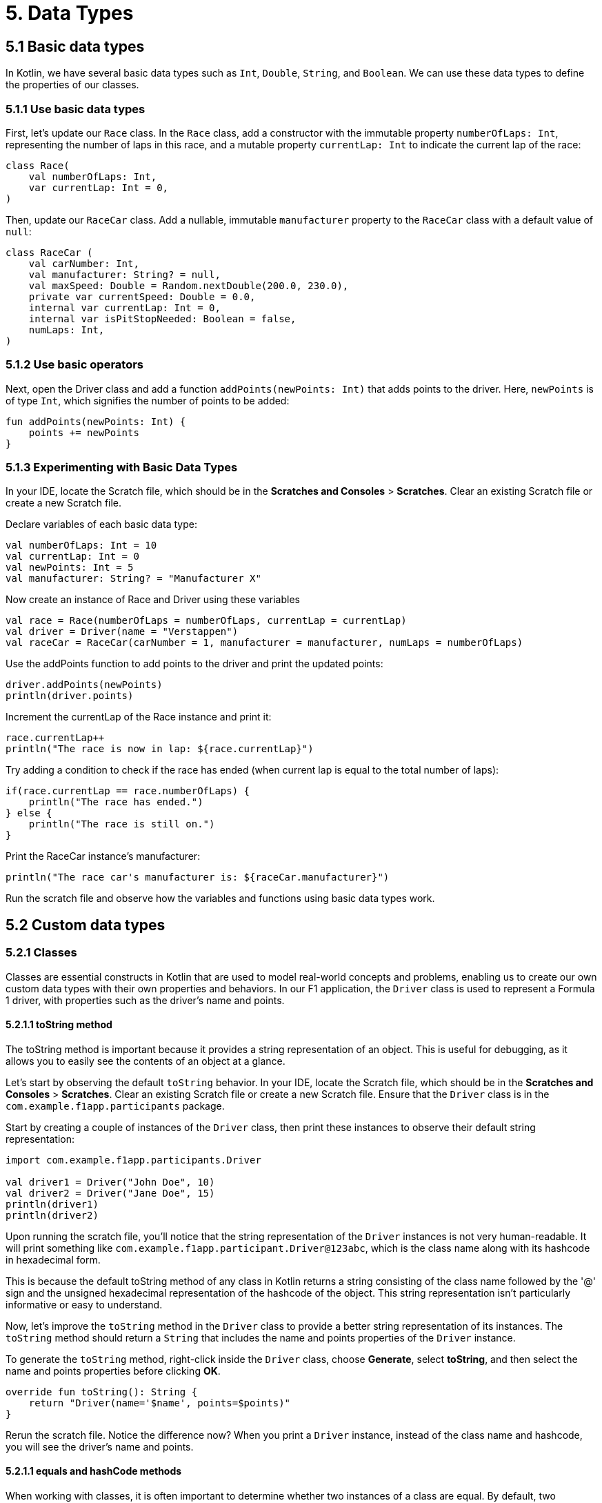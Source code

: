 = 5. Data Types
:sectanchors:
:source-highlighter: pygments

== 5.1 Basic data types
In Kotlin, we have several basic data types such as `Int`, `Double`, `String`, and `Boolean`. We can use these data types to define the properties of our classes.

=== 5.1.1 Use basic data types
First, let's update our `Race` class. In the `Race` class, add a constructor with the immutable property `numberOfLaps: Int`, representing the number of laps in this race, and a mutable property `currentLap: Int` to indicate the current lap of the race:


[source,kotlin]
----
class Race(
    val numberOfLaps: Int,
    var currentLap: Int = 0,
)
----

Then, update our `RaceCar` class. Add a nullable, immutable `manufacturer` property to the `RaceCar` class with a default value of `null`:

[source,kotlin]
----
class RaceCar (
    val carNumber: Int,
    val manufacturer: String? = null,
    val maxSpeed: Double = Random.nextDouble(200.0, 230.0),
    private var currentSpeed: Double = 0.0,
    internal var currentLap: Int = 0,
    internal var isPitStopNeeded: Boolean = false,
    numLaps: Int,
)
----

=== 5.1.2 Use basic operators

Next, open the Driver class and add a function `addPoints(newPoints: Int)` that adds points to the driver. Here, `newPoints` is of type `Int`, which signifies the number of points to be added:

[source,kotlin]
----
fun addPoints(newPoints: Int) {
    points += newPoints
}
----

=== 5.1.3 Experimenting with Basic Data Types
In your IDE, locate the Scratch file, which should be in the *Scratches and Consoles* > *Scratches*. Clear an existing Scratch file or create a new Scratch file.

Declare variables of each basic data type:

[source,kotlin]
----
val numberOfLaps: Int = 10
val currentLap: Int = 0
val newPoints: Int = 5
val manufacturer: String? = "Manufacturer X"
----

Now create an instance of Race and Driver using these variables

[source,kotlin]
----
val race = Race(numberOfLaps = numberOfLaps, currentLap = currentLap)
val driver = Driver(name = "Verstappen")
val raceCar = RaceCar(carNumber = 1, manufacturer = manufacturer, numLaps = numberOfLaps)
----

Use the addPoints function to add points to the driver and print the updated points:

[source,kotlin]
----
driver.addPoints(newPoints)
println(driver.points)
----

Increment the currentLap of the Race instance and print it:

[source,kotlin]
----
race.currentLap++
println("The race is now in lap: ${race.currentLap}")
----

Try adding a condition to check if the race has ended (when current lap is equal to the total number of laps):

[source,kotlin]
----
if(race.currentLap == race.numberOfLaps) {
    println("The race has ended.")
} else {
    println("The race is still on.")
}
----

Print the RaceCar instance's manufacturer:

[source,kotlin]
----
println("The race car's manufacturer is: ${raceCar.manufacturer}")
----

Run the scratch file and observe how the variables and functions using basic data types work.

== 5.2 Custom data types

=== 5.2.1 Classes
Classes are essential constructs in Kotlin that are used to model real-world concepts and problems, enabling us to create our own custom data types with their own properties and behaviors. In our F1 application, the `Driver` class is used to represent a Formula 1 driver, with properties such as the driver's name and points.

==== 5.2.1.1 toString method
The toString method is important because it provides a string representation of an object. This is useful for debugging, as it allows you to easily see the contents of an object at a glance.

Let's start by observing the default `toString` behavior. In your IDE, locate the Scratch file, which should be in the *Scratches and Consoles* > *Scratches*. Clear an existing Scratch file or create a new Scratch file. Ensure that the `Driver` class is in the `com.example.f1app.participants` package.

Start by creating a couple of instances of the `Driver` class, then print these instances to observe their default string representation:

[source,kotlin]
----
import com.example.f1app.participants.Driver

val driver1 = Driver("John Doe", 10)
val driver2 = Driver("Jane Doe", 15)
println(driver1)
println(driver2)
----

Upon running the scratch file, you'll notice that the string representation of the `Driver` instances is not very human-readable. It will print something like `com.example.f1app.participant.Driver@123abc`, which is the class name along with its hashcode in hexadecimal form.


This is because the default toString method of any class in Kotlin returns a string consisting of the class name followed by the '@' sign and the unsigned hexadecimal representation of the hashcode of the object. This string representation isn't particularly informative or easy to understand.

Now, let's improve the `toString` method in the `Driver` class to provide a better string representation of its instances. The `toString` method should return a `String` that includes the name and points properties of the `Driver` instance.

To generate the `toString` method, right-click inside the `Driver` class, choose *Generate*, select *toString*, and then select the name and points properties before clicking *OK*.


[source,kotlin]
----
override fun toString(): String {
    return "Driver(name='$name', points=$points)"
}
----

Rerun the scratch file. Notice the difference now? When you print a `Driver` instance, instead of the class name and hashcode, you will see the driver's name and points.

==== 5.2.1.1 equals and hashCode methods

When working with classes, it is often important to determine whether two instances of a class are equal. By default, two instances are considered equal if they refer to the exact same object (reference equality). However, in many cases, we want two instances to be considered equal if their properties are equal (structural equality). This is where the equals and hashCode methods come in.

Let's start by observing the default equality behavior. Let's compare two John Doe drivers with properties that have the same values:

[source,kotlin]
----
import com.example.f1app.participants.Driver

val driverJohn1 = Driver("John Doe", 100)
val driverJohn2 = Driver("John Doe", 100, driverJohn1.uuid)
println(driverJohn1)
println(driverJohn2)
println(driverJohn1 == driverJohn2) // should print 'false'
----

Even though drivers are the same and share uuid thew are not considered equal because we are using equals and hashcode inherited from Any class, and this reference equality.

To achieve structural equality for `Driver` instances, we need to override the `equals` and `hashCode` methods. This can be automated in your IDE. Right-click inside the `Driver` class, choose *Generate*, select *equals* and *hashCode*, then select the *uuid* property, and click *OK*.


[source,kotlin]
----
    override fun equals(other: Any?): Boolean {
        if (this === other) return true
        if (javaClass != other?.javaClass) return false

        other as Driver

        if (uuid != other.uuid) return false

        return true
    }

    override fun hashCode(): Int {
        return uuid.hashCode()
    }
----


Now, let's create two drivers with the same UUID, print them, and compare them using the `==` operator.

[source,kotlin]
----
val driverJohn = Driver("John Doe", 100)
val driverJane = Driver("Jane Doe", 100, driverJohn.uuid)
println(driverJohn == driverJane) // should print 'true'
----

Rerun the scratch file. Now, two `Driver` instances with the same `uuid` are considered equal. This allows us to compare and handle `Driver` instances in a more intuitive and effective way.

=== 5.2.2 Data Classes
In Kotlin, we have a special kind of classes called data classes, which are mainly used to hold data. In data classes, standard functions like `toString`, `equals`, `hashCode`, and the copying mechanism are automatically generated, which can be very convenient.

==== 5.2.2.1 Update F1 app
For our F1 app, we can add a data class `Result` inside our `Race` class to represent the result of each driver, team, and race car. We also keep track of the race's progress with a mutable list of `raceResults`.

[source,kotlin]
----
import com.example.f1app.participants.Driver
import com.example.f1app.participants.RaceCar
import com.example.f1app.participants.Team

class Race(
    val numberOfLaps: Int,
    val teams: List<Team>,
    var currentLap: Int = 0,
) {
    private val raceResults: MutableList<Result> = mutableListOf()

    data class Result(
        val team: Team,
        val driver: Driver,
        val car: RaceCar,
        var totalLapTime: Double = 0.0,
        var fastestLap: Double = Double.MAX_VALUE,
    )

    companion object {
        const val PITSTOP_TIME = 5.0 // 5 minutes
    }
}
----

==== 5.2.2.1 Experimenting with Data Classes
Now, let's try to understand how data classes work using the Scratch file (clear existing Scratch file or create a new Scratch file).

Create instances of Driver, RaceCar, Team, and Race:

[source,kotlin]
----
val driver = Driver("Hamilton")
val raceCar = RaceCar(carNumber = 44)
val team = Team("Mercedes", listOf(driver), setOf(raceCar))
val race = Race(56, listOf(team))
----


=== 5.2.3 Enum Classes

In Kotlin, Enum Classes are used to create a type which can have a fixed number of possible instances. For our F1 app, we can create an Enum Class RaceEvent to represent different events that can happen during a race such as normal lap, breakdown or collision.

Place this `RaceEvent` Enum Class as a top-level declaration after the `Race` class in *Race.kt*:


[source,kotlin]
----
enum class RaceEvent {
    NORMAL,
    BREAKDOWN,
    COLLISION,
}
----

After defining our RaceEvent Enum Class, let's use it in our Scratch file (clear existing Scratch file or create a new Scratch file).

Declare a variable raceEvent of type RaceEvent and assign it a value of RaceEvent.NORMAL. Print it:

[source,kotlin]
----
import com.example.f1app.RaceEvent

var raceEvent: RaceEvent = RaceEvent.NORMAL
println("Current Race Event: $raceEvent")
----

Simulate a change in race event by assigning `RaceEvent.BREAKDOWN` to `raceEvent` and print it:

[source,kotlin]
----
raceEvent = RaceEvent.BREAKDOWN
println("Current Race Event: $raceEvent")
----

Enum classes have built-in methods to list all constants (`values()`) and find a constant by its name (`valueOf(name: String)`). Try these methods and observe the outputs:

[source,kotlin]
----
val allEvents = RaceEvent.values()
println("All possible Race Events: ${allEvents.joinToString(", ")}")

val collisionEvent = RaceEvent.valueOf("COLLISION")
println("Event found by name: $collisionEvent")

----

Run the scratch file.


== 5.3 Collections
In Kotlin, collections such as lists, sets, and maps play a significant role in handling and manipulating data. They allow us to store multiple items in a single variable. Let's see how we can use them in our project.

=== 5.3.1 Update F1 Simulator application

Firstly, create a new class `Team` in the `participants` package. This class will have an immutable `name: String`, and two immutable collections - a list of drivers `drivers: List<Driver>`, and a set of race cars `raceCars: Set<RaceCar>`:

[source,kotlin]
----
class Team(
    val name: String,
    val drivers: List<Driver>,
    val raceCars: Set<RaceCar>,
) {

}
----

Then, we'll create a map that assigns each driver to a race car. Add an immutable `driverCarMap: Map<Driver, RaceCar>` property, which can be initialized by zipping together the drivers list and the raceCars set, and then converting the resultant pairs to a map:

[source,kotlin]
----
class Team(
    val name: String,
    val drivers: List<Driver>,
    val raceCars: Set<RaceCar>,
) {
    val driverCarMap: Map<Driver, RaceCar> = drivers.zip(raceCars).toMap()
}
----

Finally, to the `Race` class, add an immutable list of teams `teams: List<Team>` to the primary constructor:

[source,kotlin]
----
class Race(
    val numberOfLaps: Int,
    val teams: List<Team>,
    var currentLap: Int = 0,
) {

}
----

Now, we can represent a team of drivers, each with their own race car, and multiple teams can participate in a race.

Let's also enhance the `toString` method for the `RaceCar` and `Team` classes. Repeat the `toString` generation process for these classes. Right click within the class, select *Generate*, select *toString*, and then select properties you want in a String representation before clicking *OK*. We will keep the default implementation of `equals` and `hashCode` from the `Any` class for these classes.

=== 5.3.1 Experiment with collections in a Scratch file
In your IDE, locate the Scratch file, which should be in the *Scratches and Consoles* > *Scratches*. Clear an existing Scratch file or create a new Scratch file.

Create a few instances of `Driver`, `RaceCar`, and `Team`:

[source,kotlin]
----
import com.example.f1app.participants.Driver
import com.example.f1app.participants.RaceCar
import com.example.f1app.participants.Team

// Create a few instances of Driver, RaceCar
val driver1 = Driver("Driver 1", 0)
val driver2 = Driver("Driver 2", 10)
val driver3 = Driver("Driver 3", 20)

val car1 = RaceCar(carNumber = 1, manufacturer = "Manufacturer 1", numLaps = 6)
val car2 = RaceCar(carNumber = 2, manufacturer = "Manufacturer 2", numLaps = 6)
val car3 = RaceCar(carNumber = 3, manufacturer = "Manufacturer 3", numLaps = 6)

// Create a team
val team1 = Team("Team 1", listOf(driver1, driver2), setOf(car1, car2))
val team2 = Team("Team 2", listOf(driver3), setOf(car3))

----

Try accessing elements of drivers, raceCars, and teams using indices or keys.

[source,kotlin]
----
println(team1.drivers[0])  // Accessing the first driver in Team 1
println(team1.raceCars.first())  // Accessing the first car in Team 1
println(team1.driverCarMap[driver1])  // Accessing the car for driver1 in Team 1
----

Use `forEach` and `forEachIndexed` to iterate over the collections and print out some information about each element.

[source,kotlin]
----
team1.drivers.forEach { driver -> println(driver.name) }
team1.raceCars.forEachIndexed { index, car -> println("Car $index: ${car.manufacturer}") }
----

Use `find` to search for a specific element in a collection.

[source,kotlin]
----
val foundDriver = team1.drivers.find { it.name == "Driver 1" }
println(foundDriver)
----

Use `filter` to create a new collection that only contains elements that meet certain conditions.

[source,kotlin]
----
val experiencedDrivers = team1.drivers.filter { it.points > 0 }
println(experiencedDrivers)
----

Use `sumOf` to calculate the sum of a certain property of all elements in a collection.

[source,kotlin]
----
val totalPoints = team1.drivers.sumOf { it.points }
println(totalPoints)
----

Use `sortedBy`  and `sortedByDescending` to sort the collections by a certain property.

[source,kotlin]
----
val sortedByPoints = team1.drivers.sortedBy { it.points }
println(sortedByPoints)

val sortedByPointsDesc = team1.drivers.sortedByDescending { it.points }
println(sortedByPointsDesc)
----

Use `map` to transform all elements in a collection

[source,kotlin]
----
val driverNames = team1.drivers.map { it.name }
println(driverNames)
----

Run the scratch file and observe how collections are manipulated in each step.

➡️ link:./6-string-templates.adoc[6. String Templates]

⬅️ link:./4-constants.adoc[4. Constants]

